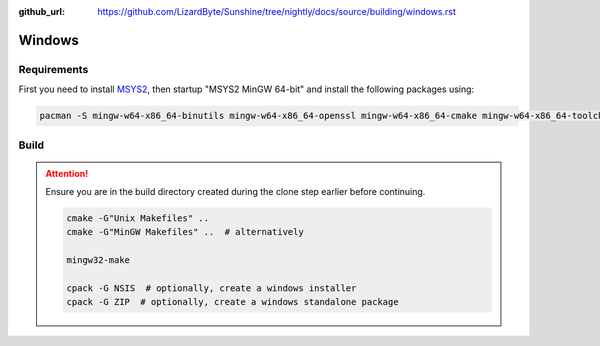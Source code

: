 :github_url: https://github.com/LizardByte/Sunshine/tree/nightly/docs/source/building/windows.rst

Windows
=======

Requirements
------------
First you need to install `MSYS2 <https://www.msys2.org>`_, then startup "MSYS2 MinGW 64-bit" and install the
following packages using:

.. code-block:: bash

   pacman -S mingw-w64-x86_64-binutils mingw-w64-x86_64-openssl mingw-w64-x86_64-cmake mingw-w64-x86_64-toolchain mingw-w64-x86_64-opus mingw-w64-x86_64-x265 mingw-w64-x86_64-boost git mingw-w64-x86_64-make cmake make gcc

Build
-----
.. Attention:: Ensure you are in the build directory created during the clone step earlier before continuing.

   .. code-block:: bash

      cmake -G"Unix Makefiles" ..
      cmake -G"MinGW Makefiles" ..  # alternatively

      mingw32-make

      cpack -G NSIS  # optionally, create a windows installer
      cpack -G ZIP  # optionally, create a windows standalone package
